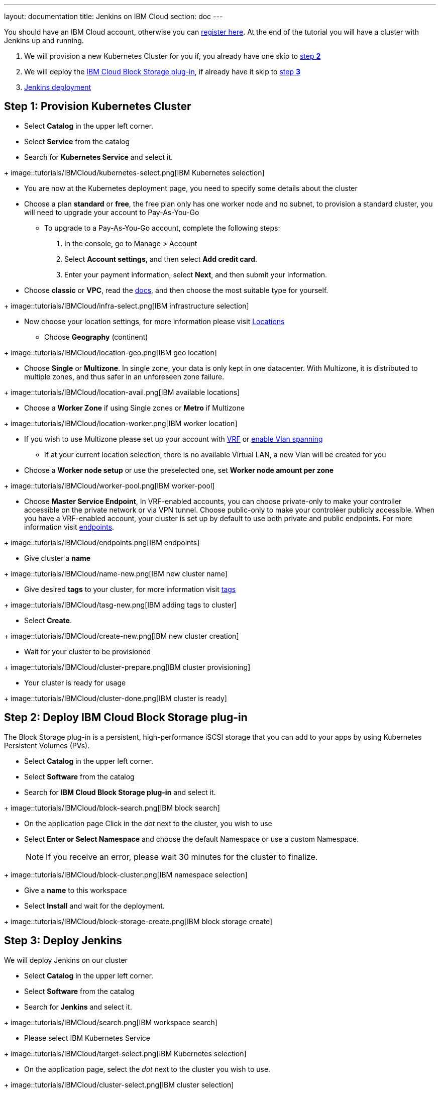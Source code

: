 ---
layout: documentation
title: Jenkins on IBM Cloud
section: doc
---

:toc:
:toclevels: 3
:imagesdir: ../../book/resources/

You should have an IBM Cloud account, otherwise you can http://cloud.ibm.com/registration[register here].
At the end of the tutorial you will have a cluster with Jenkins up and running.

1. We will provision a new Kubernetes Cluster for you if, you already have one skip to <<Step 2 deploy IBM Cloud Block Storage plug-in,step **2**>>
2. We will deploy  the <<Step 2 deploy IBM Cloud Block Storage plug-in,IBM Cloud Block Storage plug-in>>, if already have it skip to <<Step 3 deploy Jenkins,step **3**>>
3. <<Step 3 deploy Jenkins,Jenkins deployment>>

## Step 1: Provision Kubernetes Cluster

* Select **Catalog** in the upper left corner.
* Select **Service** from the catalog
* Search for **Kubernetes Service** and select it.

+ image::tutorials/IBMCloud/kubernetes-select.png[IBM Kubernetes selection]

* You are now at the Kubernetes deployment page, you need to specify some details about the cluster
* Choose a plan **standard** or **free**, the free plan only has one worker node and no subnet, to provision a standard cluster, you will need to upgrade your account to Pay-As-You-Go
** To upgrade to a Pay-As-You-Go account, complete the following steps:
. In the console, go to Manage > Account
. Select **Account settings**, and then select **Add credit card**.
. Enter your payment information, select **Next**, and then submit your information.
* Choose **classic** or **VPC**, read the https://cloud.ibm.com/docs/containers?topic=containers-infrastructure_providers[docs], and then choose the most suitable type for yourself.

+ image::tutorials/IBMCloud/infra-select.png[IBM infrastructure selection]

* Now choose your location settings, for more information please visit https://cloud.ibm.com/docs/containers?topic=containers-regions-and-zones#zones[Locations]
** Choose **Geography** (continent)

+ image::tutorials/IBMCloud/location-geo.png[IBM geo location]

* Choose **Single** or **Multizone**. In single zone, your data is only kept in one datacenter. With Multizone, it is distributed to multiple zones, and thus safer in an unforeseen zone failure.

+ image::tutorials/IBMCloud/location-avail.png[IBM available locations]

* Choose a **Worker Zone** if using Single zones or **Metro** if Multizone

+ image::tutorials/IBMCloud/location-worker.png[IBM worker location]

* If you wish to use Multizone please set up your account with https://cloud.ibm.com/docs/dl?topic=dl-overview-of-virtual-routing-and-forwarding-vrf-on-ibm-cloud[VRF] or https://cloud.ibm.com/docs/vlans?topic=vlans-vlan-spanning#vlan-spanning[enable Vlan spanning]
** If at your current location selection, there is no available Virtual LAN, a new Vlan will be created for you

* Choose a **Worker node setup** or use the preselected one, set **Worker node amount per zone**

+ image::tutorials/IBMCloud/worker-pool.png[IBM worker-pool]

* Choose **Master Service Endpoint**,  In VRF-enabled accounts, you can choose private-only to make your controller accessible on the private network or via VPN tunnel. Choose public-only to make your controléer publicly accessible. When you have a VRF-enabled account, your cluster is set up by default to use both private and public endpoints. For more information visit https://cloud.ibm.com/docs/account?topic=account-service-endpoints-overview[endpoints].

+ image::tutorials/IBMCloud/endpoints.png[IBM endpoints]

* Give cluster a **name**

+ image::tutorials/IBMCloud/name-new.png[IBM new cluster name]

* Give desired **tags** to your cluster, for more information visit https://cloud.ibm.com/docs/account?topic=account-tag[tags]

+ image::tutorials/IBMCloud/tasg-new.png[IBM adding tags to cluster]

* Select **Create**.

+ image::tutorials/IBMCloud/create-new.png[IBM new cluster creation]

* Wait for your cluster to be provisioned

+ image::tutorials/IBMCloud/cluster-prepare.png[IBM cluster provisioning]

* Your cluster is ready for usage

+ image::tutorials/IBMCloud/cluster-done.png[IBM cluster is ready]

## Step 2: Deploy IBM Cloud Block Storage plug-in
The Block Storage plug-in is a persistent, high-performance iSCSI storage that you can add to your apps by using Kubernetes Persistent Volumes (PVs).

* Select **Catalog** in the upper left corner.
* Select **Software** from the catalog
* Search for **IBM Cloud Block Storage plug-in** and select it.

+ image::tutorials/IBMCloud/block-search.png[IBM block search]

* On the application page Click in the _dot_ next to the cluster, you wish to use
* Select **Enter or Select Namespace** and choose the default Namespace or use a custom Namespace. 
+
NOTE: If you receive an error, please wait 30 minutes for the cluster to finalize.

+ image::tutorials/IBMCloud/block-cluster.png[IBM namespace selection]

* Give a **name** to this workspace
* Select **Install** and wait for the deployment.

+ image::tutorials/IBMCloud/block-storage-create.png[IBM block storage create]

## Step 3: Deploy Jenkins

We will deploy Jenkins on our cluster

* Select **Catalog** in the upper left corner.
* Select **Software** from the catalog
* Search for **Jenkins** and select it.

+ image::tutorials/IBMCloud/search.png[IBM workspace search]

* Please select IBM Kubernetes Service

+ image::tutorials/IBMCloud/target-select.png[IBM Kubernetes selection]

* On the application page, select the _dot_ next to the cluster you wish to use.

+ image::tutorials/IBMCloud/cluster-select.png[IBM cluster selection]

* Select **Enter or select a namespace** and then choose the default Namespace or use a custom one.

+ image::tutorials/IBMCloud/details-namespace.png[IBM space name]

* Give a unique **name** to workspace, which you can easily recognize

+ image::tutorials/IBMCloud/details-names.png[IBM workspace name]

* Select which resource group you want to use, it's for access controland billing purposes. For more information please visit https://cloud.ibm.com/docs/account?topic=account-account_setup#bp_resourcegroups[resource groups]

+ image::tutorials/IBMCloud/details-resource.png[Resource details]

* Give **tags** to your Jenkins, for more information visit [tags]

+ image::tutorials/IBMCloud/details-tags.png[Default value parameters]

* Select **Parameters with default values**. You can set deployment values or use the default ones.

+ image::tutorials/IBMCloud/parameters.png[IBM parameters setup]

* Please set the jenkins password in the parameters

+ image::tutorials/IBMCloud/password.png[create password instruction]

* After finishing everything, **tick** the box next to the agreements and click **install**

+ image::tutorials/IBMCloud/install.png[Installation instructions]

* The Jenkins workspace will start installing, wait a couple of minutes

+ image::tutorials/IBMCloud/in-progress.png[workspace installation screen]

* Your  Jenkins workspace has been successfully deployed

+ image::tutorials/IBMCloud/done.png[IBM workspace deployment screen]

## Verify Jenkins installation

* Go to http://cloud.ibm.com/resources[Resources] in your browser
* Select **Clusters**.
* Select your cluster.

+ image::tutorials/IBMCloud/resource-select.png[Resource selection screen]

* Now you are at you clusters overview, here Select **Actions** and **Web terminal** from the dropdown menu

+ image::tutorials/IBMCloud/cluster-main.png[Clusters overview page]

* Select **Install** and then wait for a couple of minutes.

+ image::tutorials/IBMCloud/terminal-install.jpg[terminal install screen]

* Select **Actions**.
* Select **Web terminal**. A terminal window will then open up.

* **Type** in the terminal, please change NAMESPACE to the namespace you choose at the deployment setup:

[source,bash]
....
$ kubectl get ns
....

+ image::tutorials/IBMCloud/get-ns.png[get-ns command]

[source,bash]
....
$ kubectl get pod -n NAMESPACE -o wide
....

+ image::tutorials/IBMCloud/get-pods.png[get-pods command]

[source,bash]
....
$ kubectl get service -n NAMESPACE
....

+ image::tutorials/IBMCloud/get-service.png[get-service command]

* Running Jenkins service will be visible
* Copy the **External ip**, you can access the website on this IP
* Paste it into your browser
* Jenkins login portal will be visible

+ image::tutorials/IBMCloud/login.png[Jenkins login page]

* Please enter your Username ( default is user) and your password which you set at the deployment phase

+ image::tutorials/IBMCloud/welcome.png[Jenkins dashboard]

You have successfully deployed Jenkins on IBM Cloud!
